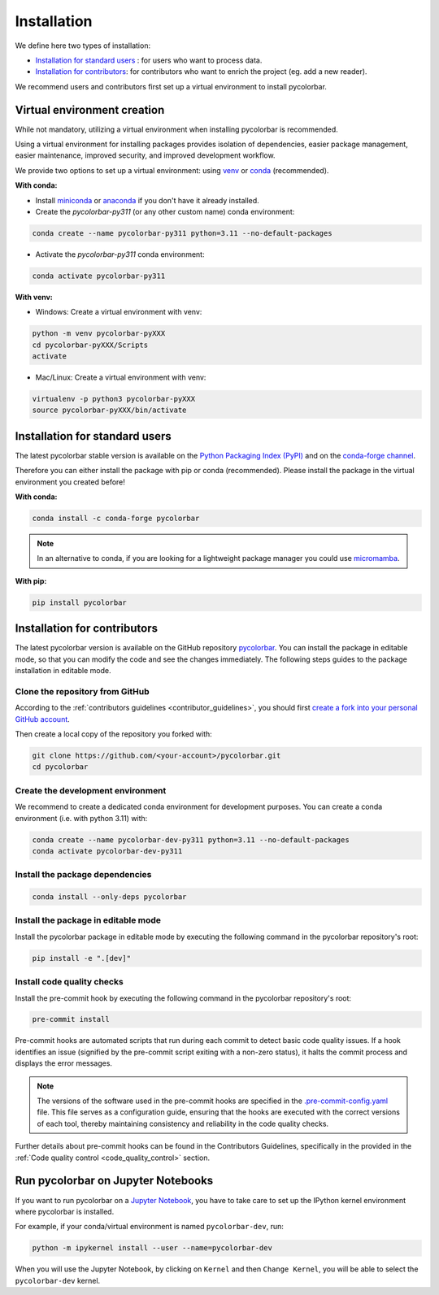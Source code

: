 =========================
Installation
=========================


We define here two types of installation:

- `Installation for standard users`_ : for users who want to process data.

- `Installation for contributors`_: for contributors who want to enrich the project (eg. add a new reader).

We recommend users and contributors first set up a virtual environment to install pycolorbar.


.. _virtual_environment:

Virtual environment creation
===============================

While not mandatory, utilizing a virtual environment when installing pycolorbar is recommended.

Using a virtual environment for installing packages provides isolation of dependencies,
easier package management, easier maintenance, improved security, and improved development workflow.

We provide two options to set up a virtual environment: using `venv <https://docs.python.org/3/library/venv.html>`__
or `conda <https://docs.conda.io/en/latest/>`__ (recommended).

**With conda:**

* Install `miniconda <https://docs.conda.io/en/latest/miniconda.html>`__
  or `anaconda <https://docs.anaconda.com/anaconda/install/>`__
  if you don't have it already installed.

* Create the *pycolorbar-py311* (or any other custom name) conda environment:

.. code-block:: bash

	conda create --name pycolorbar-py311 python=3.11 --no-default-packages

* Activate the *pycolorbar-py311* conda environment:

.. code-block:: bash

	conda activate pycolorbar-py311


**With venv:**

* Windows: Create a virtual environment with venv:

.. code-block:: bash

   python -m venv pycolorbar-pyXXX
   cd pycolorbar-pyXXX/Scripts
   activate


* Mac/Linux: Create a virtual environment with venv:

.. code-block:: bash

   virtualenv -p python3 pycolorbar-pyXXX
   source pycolorbar-pyXXX/bin/activate

.. _installation_standard:

Installation for standard users
==================================

The latest pycolorbar stable version is available
on the `Python Packaging Index (PyPI) <https://pypi.org/project/pycolorbar/>`__
and on the `conda-forge channel <https://anaconda.org/conda-forge/pycolorbar>`__.

Therefore you can either install the package with pip or conda (recommended).
Please install the package in the virtual environment you created before!

**With conda:**

.. code-block:: bash

   conda install -c conda-forge pycolorbar


.. note::
   In an alternative to conda, if you are looking for a lightweight package manager you could use `micromamba <https://micromamba.readthedocs.io/en/latest/>`__.

**With pip:**

.. code-block:: bash

   pip install pycolorbar


.. _installation_contributor:

Installation for contributors
================================

The latest pycolorbar version is available on the GitHub repository `pycolorbar <https://github.com/ghiggi/pycolorbar>`_.
You can install the package in editable mode, so that you can modify the code and see the changes immediately.
The following steps guides to the package installation in editable mode.

Clone the repository from GitHub
......................................

According to the :ref:`contributors guidelines <contributor_guidelines>`,
you should first
`create a fork into your personal GitHub account <https://docs.github.com/en/pull-requests/collaborating-with-pull-requests/working-with-forks/fork-a-repo>`__.

Then create a local copy of the repository you forked with:

.. code-block:: bash

   git clone https://github.com/<your-account>/pycolorbar.git
   cd pycolorbar

Create the development environment
......................................

We recommend to create a dedicated conda environment for development purposes.
You can create a conda environment (i.e. with python 3.11) with:

.. code-block:: bash

	conda create --name pycolorbar-dev-py311 python=3.11 --no-default-packages
	conda activate pycolorbar-dev-py311

Install the package dependencies
............................................

.. code-block:: bash

	conda install --only-deps pycolorbar


Install the package in editable mode
................................................

Install the pycolorbar package in editable mode by executing the following command in the pycolorbar repository's root:

.. code-block:: bash

	pip install -e ".[dev]"


Install code quality checks
..............................................

Install the pre-commit hook by executing the following command in the pycolorbar repository's root:

.. code-block:: bash

   pre-commit install


Pre-commit hooks are automated scripts that run during each commit to detect basic code quality issues.
If a hook identifies an issue (signified by the pre-commit script exiting with a non-zero status), it halts the commit process and displays the error messages.

.. note::
	The versions of the software used in the pre-commit hooks are specified in the `.pre-commit-config.yaml <https://github.com/ghiggi/pycolorbar/blob/main/.pre-commit-config.yaml>`__ file. This file serves as a configuration guide, ensuring that the hooks are executed with the correct versions of each tool, thereby maintaining consistency and reliability in the code quality checks.

Further details about pre-commit hooks can be found in the Contributors Guidelines, specifically in the provided in the :ref:`Code quality control <code_quality_control>` section.


Run pycolorbar on Jupyter Notebooks
=====================================

If you want to run pycolorbar on a `Jupyter Notebook <https://jupyter.org/>`__,
you have to take care to set up the IPython kernel environment where pycolorbar is installed.

For example, if your conda/virtual environment is named ``pycolorbar-dev``, run:

.. code-block:: bash

   python -m ipykernel install --user --name=pycolorbar-dev

When you will use the Jupyter Notebook, by clicking on ``Kernel`` and then ``Change Kernel``, you will be able to select the ``pycolorbar-dev`` kernel.
